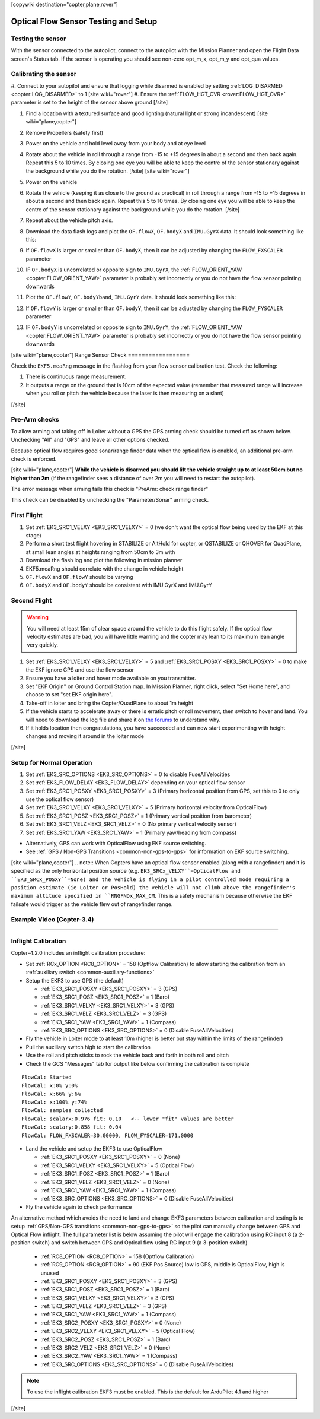 .. _common-optical-flow-sensor-setup:

[copywiki destination="copter,plane,rover"]

=====================================
Optical Flow Sensor Testing and Setup
=====================================

Testing the sensor
==================

With the sensor connected to the autopilot, connect to the autopilot with the Mission Planner and open the Flight Data screen's Status tab.  If the sensor is operating you should see non-zero opt_m_x, opt_m_y and opt_qua values.

.. image:: ../../../images/PX4Flow_CheckForData_MP.png
    :target: ../_images/PX4Flow_CheckForData_MP.png

Calibrating the sensor
======================
#. Connect to your autopilot and ensure that logging while disarmed is enabled by setting :ref:`LOG_DISARMED <copter:LOG_DISARMED>` to 1
[site wiki="rover"]
#. Ensure the :ref:`FLOW_HGT_OVR <rover:FLOW_HGT_OVR>` parameter is set to the height of the sensor above ground
[/site]

#. Find a location with a textured surface and good lighting (natural light or strong incandescent)
   [site wiki="plane,copter"]
#. Remove Propellers (safety first)
#. Power on the vehicle and hold level away from your body and at eye level
#. Rotate about the vehicle in roll through a range from -15 to +15
   degrees in about a second and then back again. Repeat this 5 to 10
   times. By closing one eye you will be able to keep the centre of the
   sensor stationary against the background while you do the rotation.
   [/site]
   [site wiki="rover"]
#. Power on the vehicle
#. Rotate the vehicle (keeping it as close to the ground as practical)
   in roll through a range from -15 to +15
   degrees in about a second and then back again. Repeat this 5 to 10
   times. By closing one eye you will be able to keep the centre of the
   sensor stationary against the background while you do the rotation.
   [/site]
#. Repeat  about the vehicle pitch axis.
#. Download the data flash logs and plot the ``OF.flowX``, ``OF.bodyX``
   and ``IMU.GyrX`` data. It should look something like this:

   .. image:: ../../../images/OF-roll-calibration.png
       :target: ../_images/OF-roll-calibration.png
    
#. If ``OF.flowX`` is larger or smaller than ``OF.bodyX``, then it can
   be adjusted by changing the ``FLOW_FXSCALER`` parameter
#. IF ``OF.bodyX`` is uncorrelated or opposite sign to ``IMU.GyrX``,
   the :ref:`FLOW_ORIENT_YAW <copter:FLOW_ORIENT_YAW>` parameter is probably set incorrectly or
   you do not have the flow sensor pointing downwards
#. Plot the ``OF.flowY``, ``OF.bodyYband``, ``IMU.GyrY`` data. It should
   look something like this:

   .. image:: ../../../images/OF-pitch-calibration.png
       :target: ../_images/OF-pitch-calibration.png
   
#. If ``OF.flowY`` is larger or smaller than ``OF.bodyY``, then it can
   be adjusted by changing the ``FLOW_FYSCALER`` parameter
#. IF ``OF.bodyY`` is uncorrelated or opposite sign to ``IMU.GyrY``,
   the :ref:`FLOW_ORIENT_YAW <copter:FLOW_ORIENT_YAW>` parameter is probably set incorrectly or
   you do not have the flow sensor pointing downwards

[site wiki="plane,copter"]
Range Sensor Check
==================

Check the ``EKF5.meaRng`` message in the flashlog from your flow
sensor calibration test. Check the following:

#. There is continuous range measurement.
#. It outputs a range on the ground that is 10cm of the expected value
   (remember that measured range will increase when you roll or pitch
   the vehicle because the laser is then measuring on a slant)

[/site]

Pre-Arm checks
==============

To allow arming and taking off in Loiter without a GPS the GPS arming
check should be turned off as shown below.  Unchecking "All" and "GPS"
and leave all other options checked.

.. image:: ../../../images/OptFlow_ArmingChecks.png
    :target: ../_images/OptFlow_ArmingChecks.png

Because optical flow requires good sonar/range finder data when the
optical flow is enabled, an additional pre-arm check is enforced.

[site wiki="plane,copter"]
**While the vehicle is disarmed you should lift the vehicle straight up
to at least 50cm but no higher than 2m** (if the rangefinder sees a
distance of over 2m you will need to restart the autopilot).

The error message when arming fails this check is "PreArm: check range
finder"

This check can be disabled by unchecking the "Parameter/Sonar" arming
check.

First Flight
============

#. Set :ref:`EK3_SRC1_VELXY <EK3_SRC1_VELXY>` = 0 (we don't want the optical flow being used by the EKF at this stage) 
#. Perform a short test flight hovering in STABILIZE or AltHold for copter, or QSTABILIZE or QHOVER for QuadPlane, at small lean angles at heights ranging from 50cm to 3m with 
#. Download the flash log and plot the following in mission planner
#. EKF5.meaRng should correlate with the change in vehicle height
#. ``OF.flowX`` and ``OF.flowY`` should be varying
#. ``OF.bodyX`` and ``OF.bodyY`` should be consistent with IMU.GyrX and IMU.GyrY

Second Flight
=============

.. warning::

   You will need at least 15m of clear space around the vehicle to do this flight safely.
   If the optical flow velocity estimates are bad, you will have little warning and the copter may lean to its maximum lean angle very quickly.

#. Set :ref:`EK3_SRC1_VELXY <EK3_SRC1_VELXY>` = 5 and :ref:`EK3_SRC1_POSXY <EK3_SRC1_POSXY>` = 0 to make the EKF ignore GPS and use the flow sensor
#. Ensure you have a loiter and hover mode available on you transmitter.
#. Set "EKF Origin" on Ground Control Station map. In Mission Planner, right click, select "Set Home here", and choose to set "set EKF origin here".
#. Take-off in loiter and bring the Copter/QuadPlane to about 1m height
#. If the vehicle starts to accelerate away or there is erratic pitch or roll
   movement, then switch to hover and land. You will need to
   download the log file and share it on `the forums <https://discuss.ardupilot.org/c/arducopter>`__ to understand why.
#. If it holds location then congratulations, you have succeeded and can
   now start experimenting with height changes and moving it around in
   the loiter mode

[/site]

Setup for Normal Operation
==========================

#. Set :ref:`EK3_SRC_OPTIONS <EK3_SRC_OPTIONS>` = 0 to disable FuseAllVelocities
#. Set :ref:`EK3_FLOW_DELAY <EK3_FLOW_DELAY>` depending on your optical flow sensor
#. Set :ref:`EK3_SRC1_POSXY <EK3_SRC1_POSXY>` = 3 (Primary horizontal position from GPS, set this to 0 to only use the optical flow sensor)
#. Set :ref:`EK3_SRC1_VELXY <EK3_SRC1_VELXY>` = 5 (Primary horizontal velocity from OpticalFlow)
#. Set :ref:`EK3_SRC1_POSZ <EK3_SRC1_POSZ>` = 1 (Primary vertical position from barometer)
#. Set :ref:`EK3_SRC1_VELZ <EK3_SRC1_VELZ>` = 0 (No primary vertical velocity sensor)
#. Set :ref:`EK3_SRC1_YAW <EK3_SRC1_YAW>` = 1 (Primary yaw/heading from compass)

- Alternatively, GPS can work with OpticalFlow using EKF source switching.
- See :ref:`GPS / Non-GPS Transitions <common-non-gps-to-gps>` for information on EKF source switching.
[site wiki="plane,copter"]
.. note:: When Copters have an optical flow sensor enabled (along with a rangefinder) and it is specified as the only horizontal position source (e.g. ``EK3_SRCx_VELXY``=OpticalFlow and ``EK3_SRCx_POSXY``=None) and the vehicle is flying in a pilot controlled mode requiring a position estimate (ie Loiter or PosHold) the vehicle will not climb above the rangefinder's maximum altitude specified in ``RNGFNDx_MAX_CM``. This is a safety mechanism because otherwise the EKF failsafe would trigger as the vehicle flew out of rangefinder range.

Example Video (Copter-3.4)
==========================

..  youtube:: Bzgey8iR69Q
    :width: 100%

---------------------------------


Inflight Calibration
====================

Copter-4.2.0 includes an inflight calibration procedure:

- Set :ref:`RCx_OPTION <RC8_OPTION>` = 158 (Optflow Calibration) to allow starting the calibration from an :ref:`auxiliary switch <common-auxiliary-functions>`
- Setup the EKF3 to use GPS (the default)

  - :ref:`EK3_SRC1_POSXY <EK3_SRC1_POSXY>` = 3 (GPS)
  - :ref:`EK3_SRC1_POSZ <EK3_SRC1_POSZ>` = 1 (Baro)
  - :ref:`EK3_SRC1_VELXY <EK3_SRC1_VELXY>` = 3 (GPS)
  - :ref:`EK3_SRC1_VELZ <EK3_SRC1_VELZ>` = 3 (GPS)
  - :ref:`EK3_SRC1_YAW <EK3_SRC1_YAW>` = 1 (Compass)
  - :ref:`EK3_SRC_OPTIONS <EK3_SRC_OPTIONS>` = 0 (Disable FuseAllVelocities)

- Fly the vehicle in Loiter mode to at least 10m (higher is better but stay within the limits of the rangefinder)
- Pull the auxiliary switch high to start the calibration
- Use the roll and pitch sticks to rock the vehicle back and forth in both roll and pitch
- Check the GCS "Messages" tab for output like below confirming the calibration is complete

::

   FlowCal: Started
   FlowCal: x:0% y:0%
   FlowCal: x:66% y:6%
   FlowCal: x:100% y:74%
   FlowCal: samples collected
   FlowCal: scalarx:0.976 fit: 0.10   <-- lower "fit" values are better
   FlowCal: scalary:0.858 fit: 0.04
   FlowCal: FLOW_FXSCALER=30.00000, FLOW_FYSCALER=171.0000

- Land the vehicle and setup the EKF3 to use OpticalFlow

  - :ref:`EK3_SRC1_POSXY <EK3_SRC1_POSXY>` = 0 (None)
  - :ref:`EK3_SRC1_VELXY <EK3_SRC1_VELXY>` = 5 (Optical Flow)
  - :ref:`EK3_SRC1_POSZ <EK3_SRC1_POSZ>` = 1 (Baro)
  - :ref:`EK3_SRC1_VELZ <EK3_SRC1_VELZ>` = 0 (None)
  - :ref:`EK3_SRC1_YAW <EK3_SRC1_YAW>` = 1 (Compass)
  - :ref:`EK3_SRC_OPTIONS <EK3_SRC_OPTIONS>` = 0 (Disable FuseAllVelocities)

- Fly the vehicle again to check performance

An alternative method which avoids the need to land and change EKF3 parameters between calibration and testing is to setup :ref:`GPS/Non-GPS transitions <common-non-gps-to-gps>` so the pilot can manually change between GPS and Optical Flow inflight.  The full parameter list is below assuming the pilot will engage the calibration using RC input 8 (a 2-position switch) and switch between GPS and Optical flow using RC input 9 (a 3-position switch)

  - :ref:`RC8_OPTION <RC8_OPTION>` = 158 (Optflow Calibration)
  - :ref:`RC9_OPTION <RC9_OPTION>` = 90 (EKF Pos Source) low is GPS, middle is OpticalFlow, high is unused
  - :ref:`EK3_SRC1_POSXY <EK3_SRC1_POSXY>` = 3 (GPS)
  - :ref:`EK3_SRC1_POSZ <EK3_SRC1_POSZ>` = 1 (Baro)
  - :ref:`EK3_SRC1_VELXY <EK3_SRC1_VELXY>` = 3 (GPS)
  - :ref:`EK3_SRC1_VELZ <EK3_SRC1_VELZ>` = 3 (GPS)
  - :ref:`EK3_SRC1_YAW <EK3_SRC1_YAW>` = 1 (Compass)
  - :ref:`EK3_SRC2_POSXY <EK3_SRC1_POSXY>` = 0 (None)
  - :ref:`EK3_SRC2_VELXY <EK3_SRC1_VELXY>` = 5 (Optical Flow)
  - :ref:`EK3_SRC2_POSZ <EK3_SRC1_POSZ>` = 1 (Baro)
  - :ref:`EK3_SRC2_VELZ <EK3_SRC1_VELZ>` = 0 (None)
  - :ref:`EK3_SRC2_YAW <EK3_SRC1_YAW>` = 1 (Compass)
  - :ref:`EK3_SRC_OPTIONS <EK3_SRC_OPTIONS>` = 0 (Disable FuseAllVelocities)



.. note::

   To use the inflight calibration EKF3 must be enabled.  This is the default for ArduPilot 4.1 and higher

..  youtube:: Crx97v1bwWo
    :width: 100%
[/site]